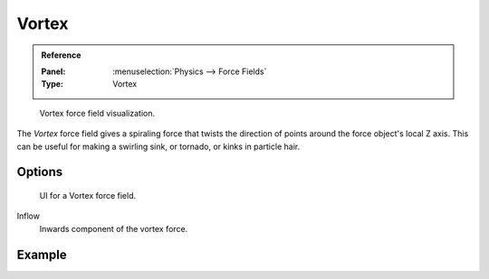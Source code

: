 
******
Vortex
******

.. admonition:: Reference
   :class: refbox

   :Panel:     :menuselection:`Physics --> Force Fields`
   :Type:      Vortex

.. figure:: /images/physics_force-fields_types_vortex_visualzation.png

   Vortex force field visualization.

The *Vortex* force field gives a spiraling force that twists the direction of points around the force
object's local Z axis. This can be useful for making a swirling sink, or tornado,
or kinks in particle hair.


Options
=======

.. figure:: /images/physics_force-fields_types_vortex_panel.png

   UI for a Vortex force field.

Inflow
   Inwards component of the vortex force.


Example
=======

.. vimeo:: 173811208
